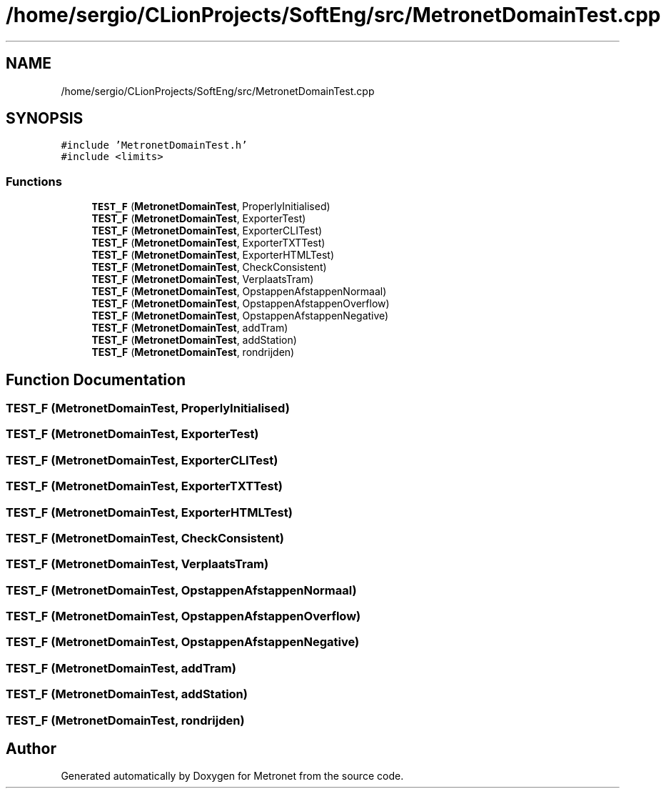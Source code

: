 .TH "/home/sergio/CLionProjects/SoftEng/src/MetronetDomainTest.cpp" 3 "Thu Mar 23 2017" "Version 1.0" "Metronet" \" -*- nroff -*-
.ad l
.nh
.SH NAME
/home/sergio/CLionProjects/SoftEng/src/MetronetDomainTest.cpp
.SH SYNOPSIS
.br
.PP
\fC#include 'MetronetDomainTest\&.h'\fP
.br
\fC#include <limits>\fP
.br

.SS "Functions"

.in +1c
.ti -1c
.RI "\fBTEST_F\fP (\fBMetronetDomainTest\fP, ProperlyInitialised)"
.br
.ti -1c
.RI "\fBTEST_F\fP (\fBMetronetDomainTest\fP, ExporterTest)"
.br
.ti -1c
.RI "\fBTEST_F\fP (\fBMetronetDomainTest\fP, ExporterCLITest)"
.br
.ti -1c
.RI "\fBTEST_F\fP (\fBMetronetDomainTest\fP, ExporterTXTTest)"
.br
.ti -1c
.RI "\fBTEST_F\fP (\fBMetronetDomainTest\fP, ExporterHTMLTest)"
.br
.ti -1c
.RI "\fBTEST_F\fP (\fBMetronetDomainTest\fP, CheckConsistent)"
.br
.ti -1c
.RI "\fBTEST_F\fP (\fBMetronetDomainTest\fP, VerplaatsTram)"
.br
.ti -1c
.RI "\fBTEST_F\fP (\fBMetronetDomainTest\fP, OpstappenAfstappenNormaal)"
.br
.ti -1c
.RI "\fBTEST_F\fP (\fBMetronetDomainTest\fP, OpstappenAfstappenOverflow)"
.br
.ti -1c
.RI "\fBTEST_F\fP (\fBMetronetDomainTest\fP, OpstappenAfstappenNegative)"
.br
.ti -1c
.RI "\fBTEST_F\fP (\fBMetronetDomainTest\fP, addTram)"
.br
.ti -1c
.RI "\fBTEST_F\fP (\fBMetronetDomainTest\fP, addStation)"
.br
.ti -1c
.RI "\fBTEST_F\fP (\fBMetronetDomainTest\fP, rondrijden)"
.br
.in -1c
.SH "Function Documentation"
.PP 
.SS "TEST_F (\fBMetronetDomainTest\fP, ProperlyInitialised)"

.SS "TEST_F (\fBMetronetDomainTest\fP, ExporterTest)"

.SS "TEST_F (\fBMetronetDomainTest\fP, ExporterCLITest)"

.SS "TEST_F (\fBMetronetDomainTest\fP, ExporterTXTTest)"

.SS "TEST_F (\fBMetronetDomainTest\fP, ExporterHTMLTest)"

.SS "TEST_F (\fBMetronetDomainTest\fP, CheckConsistent)"

.SS "TEST_F (\fBMetronetDomainTest\fP, VerplaatsTram)"

.SS "TEST_F (\fBMetronetDomainTest\fP, OpstappenAfstappenNormaal)"

.SS "TEST_F (\fBMetronetDomainTest\fP, OpstappenAfstappenOverflow)"

.SS "TEST_F (\fBMetronetDomainTest\fP, OpstappenAfstappenNegative)"

.SS "TEST_F (\fBMetronetDomainTest\fP, addTram)"

.SS "TEST_F (\fBMetronetDomainTest\fP, addStation)"

.SS "TEST_F (\fBMetronetDomainTest\fP, rondrijden)"

.SH "Author"
.PP 
Generated automatically by Doxygen for Metronet from the source code\&.
